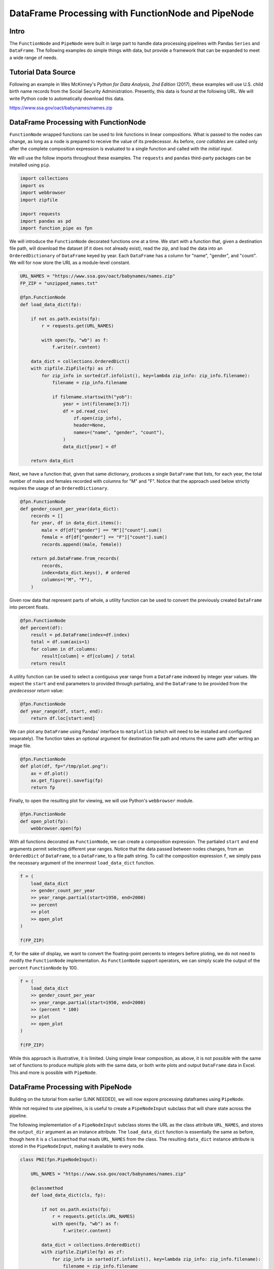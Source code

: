 DataFrame Processing with FunctionNode and PipeNode
***************************************************

Intro
=====

The ``FunctionNode`` and ``PipeNode`` were built in large part to handle data processing pipelines with Pandas ``Series`` and ``DataFrame``. The following examples do simple things with data, but provide a framework that can be expanded to meet a wide range of needs.



Tutorial Data Source
====================

Following an example in Wes McKinney's *Python for Data Analysis, 2nd Edition* (2017), these examples will use U.S. child birth name records from the Social Security Administration. Presently, this data is found at the following URL. We will write Python code to automatically download this data.

https://www.ssa.gov/oact/babynames/names.zip



DataFrame Processing with FunctionNode
======================================

``FunctionNode`` wrapped functions can be used to link functions in linear compositions. What is passed to the nodes can change, as long as a node is prepared to receive the value of its predecessor. As before, *core callables* are called only after the complete composition expression is evaluated to a single function and called with the *initial input*.

We will use the follow imports throughout these examples. The ``requests`` and ``pandas`` third-party packages can be installed using ``pip``.

.. code-block:: python
    :class: copy-button

    import collections
    import os
    import webbrowser
    import zipfile

    import requests
    import pandas as pd
    import function_pipe as fpn


We will introduce the ``FunctionNode`` decorated functions one at a time. We start with a function that, given a destination file path, will download the dataset (if it does not already exist), read the zip, and load the data into an ``OrderedDictionary`` of ``DataFrame`` keyed by year. Each ``DataFrame`` has a column for "name", "gender", and "count". We will for now store the URL as a module-level constant.

.. code-block:: python
    :class: copy-button

    URL_NAMES = "https://www.ssa.gov/oact/babynames/names.zip"
    FP_ZIP = "unzipped_names.txt"

    @fpn.FunctionNode
    def load_data_dict(fp):

        if not os.path.exists(fp):
            r = requests.get(URL_NAMES)

            with open(fp, "wb") as f:
                f.write(r.content)

        data_dict = collections.OrderedDict()
        with zipfile.ZipFile(fp) as zf:
            for zip_info in sorted(zf.infolist(), key=lambda zip_info: zip_info.filename):
                filename = zip_info.filename

                if filename.startswith("yob"):
                    year = int(filename[3:7])
                    df = pd.read_csv(
                        zf.open(zip_info),
                        header=None,
                        names=("name", "gender", "count"),
                    )
                    data_dict[year] = df

        return data_dict

Next, we have a function that, given that same dictionary, produces a single ``DataFrame`` that lists, for each year, the total number of males and females recorded with columns for "M" and "F". Notice that the approach used below strictly requires the usage of an ``OrderedDictionary``.


.. code-block:: python
    :class: copy-button

    @fpn.FunctionNode
    def gender_count_per_year(data_dict):
        records = []
        for year, df in data_dict.items():
            male = df[df["gender"] == "M"]["count"].sum()
            female = df[df["gender"] == "F"]["count"].sum()
            records.append((male, female))

        return pd.DataFrame.from_records(
            records,
            index=data_dict.keys(), # ordered
            columns=("M", "F"),
        )


Given row data that represent parts of whole, a utility function can be used to convert the previously created ``DataFrame`` into percent floats.

.. code-block:: python
    :class: copy-button

    @fpn.FunctionNode
    def percent(df):
        result = pd.DataFrame(index=df.index)
        total = df.sum(axis=1)
        for column in df.columns:
            result[column] = df[column] / total
        return result

A utility function can be used to select a contiguous year range from a ``DataFrame`` indexed by integer year values. We expect the ``start`` and ``end`` parameters to provided through partialing, and the ``DataFrame`` to be provided from the *predecessor return* value:

.. code-block:: python
    :class: copy-button

    @fpn.FunctionNode
    def year_range(df, start, end):
        return df.loc[start:end]


We can plot any ``DataFrame`` using Pandas' interface to ``matplotlib`` (which will need to be installed and configured separately). The function takes an optional argument for destination file path and returns the same path after writing an image file.

.. code-block:: python
    :class: copy-button

    @fpn.FunctionNode
    def plot(df, fp="/tmp/plot.png"):
        ax = df.plot()
        ax.get_figure().savefig(fp)
        return fp

Finally, to open the resulting plot for viewing, we will use Python's ``webbrowser`` module.

.. code-block:: python
    :class: copy-button

    @fpn.FunctionNode
    def open_plot(fp):
        webbrowser.open(fp)


With all functions decorated as ``FunctionNode``, we can create a composition expression. The partialed ``start`` and ``end`` arguments permit selecting different year ranges. Notice that the data passed between nodes changes, from an ``OrderedDict`` of ``DataFrame``, to a ``DataFrame``, to a file path string. To call the composition expression ``f``, we simply pass the necessary argument of the *innermost* ``load_data_dict`` function.

.. code-block:: python
    :class: copy-button

    f = (
        load_data_dict
        >> gender_count_per_year
        >> year_range.partial(start=1950, end=2000)
        >> percent
        >> plot
        >> open_plot
    )

    f(FP_ZIP)

.. image:: images/usage_df_plot-a.png

If, for the sake of display, we want to convert the floating-point percents to integers before ploting, we do not need to modify the ``FunctionNode`` implementation. As ``FunctionNode`` support operators, we can simply scale the output of the ``percent`` ``FunctionNode`` by 100.

.. code-block:: python
    :class: copy-button

    f = (
        load_data_dict
        >> gender_count_per_year
        >> year_range.partial(start=1950, end=2000)
        >> (percent * 100)
        >> plot
        >> open_plot
    )

    f(FP_ZIP)

.. image:: images/usage_df_plot-b.png

While this approach is illustrative, it is limited. Using simple linear composition, as above, it is not possible with the same set of functions to produce multiple plots with the same data, or both write plots and output ``DataFrame`` data in Excel. This and more is possible with ``PipeNode``.



DataFrame Processing with PipeNode
==================================

Building on the tutorial from earlier (LINK NEEDED), we will now expore processing dataframes using ``PipeNode``.

While not required to use pipelines, is is useful to create a ``PipeNodeInput`` subclass that will share state across the pipeline.

The following implementation of a ``PipeNodeInput`` subclass stores the URL as the class attribute ``URL_NAMES``, and stores the ``output_dir`` argument as an instance attribute. The ``load_data_dict`` function is essentially the same as before, though here it is a ``classmethod`` that reads ``URL_NAMES`` from the class. The resulting ``data_dict`` instance attribute is stored in the ``PipeNodeInput``, making it available to every node.

.. code-block:: python
    :class: copy-button

    class PNI(fpn.PipeNodeInput):

        URL_NAMES = "https://www.ssa.gov/oact/babynames/names.zip"

        @classmethod
        def load_data_dict(cls, fp):

            if not os.path.exists(fp):
                r = requests.get(cls.URL_NAMES)
                with open(fp, "wb") as f:
                    f.write(r.content)

            data_dict = collections.OrderedDict()
            with zipfile.ZipFile(fp) as zf:
                for zip_info in sorted(zf.infolist(), key=lambda zip_info: zip_info.filename):
                    filename = zip_info.filename

                    if filename.startswith("yob"):
                        year = int(filename[3:7])
                        df = pd.read_csv(
                                zf.open(zip_info),
                                header=None,
                                names=("name", "gender", "count"))
                        data_dict[year] = df

            return data_dict

        def __init__(self, output_dir):
            super().__init__()
            self.output_dir = output_dir
            fp_zip = os.path.join(output_dir, "names.zip")
            self.data_dict = self.load_data_dict(fp_zip)



We can generalize the ``gender_count_per_year`` function from above to count names per gender per year. Names often have variants, so we can match names with a passed-in function ``name_match``. As this node takes an *expression-level argument*, we decorate it with ``pipe_node_factory``. Setting this function to ``lambda n: True`` results in exactly the same functionality as the ``gender_count_per_year`` function. Recall how we can access ``data_dict`` from the positionally bound ``pni`` argument.

.. code-block:: python
    :class: copy-button

    @fpn.pipe_node_factory(fpn.PN_INPUT)
    def name_count_per_year(pni, name_match):
        records = []

        for year, df in pni.data_dict.items():
            counts = collections.OrderedDict()
            name_selection = df["name"].apply(name_match)

            for gender in ("M", "F"):
                gender_selection = (df["gender"] == gender) & name_selection
                counts[gender] = df[gender_selection]["count"].sum()

            records.append(tuple(counts.values()))

        return pd.DataFrame.from_records(
            records,
            index=pni.data_dict.keys(), # ordered
            columns=("M", "F"),
        )


A number of functions used above as ``FunctionNode`` can be recast as ``PipeNode`` by simpy binding ``fpn.PREDECESSOR_RETURN`` as the first positional argument. Recall that PNs that need *expression-level arguments* are decorated with ``pipe_node_factory``. The ``plot`` node now takes a ``file_name`` argument, to be combined with the output directory set in the ``PipeNodeInput`` instance.

.. code-block:: python
    :class: copy-button

    @fpn.pipe_node(fpn.PREDECESSOR_RETURN)
    def percent(df):
        result = pd.DataFrame(index=df.index)
        total = df.sum(axis=1)

        for column in df.columns:
            result[column] = df[column] / total

        return result

    @fpn.pipe_node_factory(fpn.PREDECESSOR_RETURN)
    def year_range(df, start, end):
        return df.loc[start:end]

    @fpn.pipe_node_factory(fpn.PN_INPUT, fpn.PREDECESSOR_RETURN)
    def plot(pni, df, file_name): # now we can pass a file name
        fp = os.path.join(pni.output_dir, file_name)
        ax = df.plot()
        ax.get_figure().savefig(fp)
        return fp

    @fpn.pipe_node(fpn.PREDECESSOR_RETURN)
    def open_plot(fp):
        webbrowser.open(fp)


With these nodes defined, we can create many differnt processing pipelines. For example, to plot two graphs, one each for the distribution of names that start with "lesl" and "dana", we can create the following expression. Notice that, for maximum efficiency, ``load_data_dict`` is called only once in the ``PipeNodeInput``. Further, now that ``plot`` takes a file name argument, we can uniquely name our plots.

.. code-block:: python
    :class: copy-button

    f = (
        name_count_per_year(lambda n: n.lower().startswith("lesl"))
        | percent
        | plot("lesl.png")
        | open_plot
        | name_count_per_year(lambda n: n.lower().startswith("dana"))
        | percent
        | plot("dana.png")
        | open_plot
    )

    f[PNI("/tmp")]

.. image:: images/usage_df_plot-lesl-a.png
.. image:: images/usage_df_plot-dana-a.png


To support graphing the gender distribution for multiple names simultaneously, we can create a specialized node to merge ``PipeNode`` expressions passed as key-word arguments. We will then merge all those ``DataFrame`` key-value pairs.

.. code-block:: python
    :class: copy-button

    @fpn.pipe_node_factory(fpn.PN_INPUT)
    def merge_gender_data(pni, **kwargs):
        df = pd.DataFrame(index=pni.data_dict.keys())
        for k, v in kwargs.items():
            for gender in ("M", "F"):
                df[k + "_" + gender] = v[gender]
        return df


Now we can create two expressions for each name we are investigating. These are then passed to ``merge_gender_data`` as key-word arguments. In all cases the raw data ``DataFrame`` is now retained with the ``store`` ``PipeNode``. After plotting and viewing, we can retrieve and iterate over stored keys and ``DataFrame`` by calling the ``store_items`` method of ``PipeNodeInput``. In this example, we load each ``DataFrame`` into a sheet of an Excel workbook.

.. code-block:: python
    :class: copy-button

    lesl_pipeline = (
        name_count_per_year(lambda n: n.lower().startswith("lesl"))
        | percent
        | fpn.store("lesl")
    )

    dana_pipeline = (
        name_count_per_year(lambda n: n.lower().startswith("dana"))
        | percent
        | fpn.store("dana")
    )

    f = (
        merge_gender_data(lesl=lesl_pipeline, dana=dana_pipeline)
        | year_range(1920, 2000)
        | fpn.store("merged") * 100
        | plot("gender.png")
        | open_plot
    )

    pni = PNI("/tmp")
    f[pni]

    xlsx = pd.ExcelWriter(os.path.join(pni.output_dir, "output.xlsx"))
    for k, df in pni.store_items():
        df.to_excel(xlsx, k)
    xlsx.save()


.. image:: images/usage_df_plot-merged-gender.png
.. image:: images/usage_df_xlsx.png


These examples demonstrate organizing data processing routines with ``PipeNode`` expressions. Using ``PipeNodeInput`` sublcasses, data acesss routines can be centralized and made as efficient as possible. Further, ``PipeNodeInput`` sublcasses can provide common parameters, such as output directories, to all nodes. Finally, the results of sub-expressions can be stored and recalled within ``PipeNode`` expressions, or extracted after ``PipeNode`` execution for writing to disk.



Appendix
========

Code shown in this tutorial:

.. code-block:: python
    :class: copy-button

    import collections
    import os
    import webbrowser
    import zipfile

    import requests
    import pandas as pd
    import function_pipe as fpn

    URL_NAMES = "https://www.ssa.gov/oact/babynames/names.zip"
    FP_ZIP = "unzipped_names.txt"

    @fpn.FunctionNode
    def load_data_dict(fp):

        if not os.path.exists(fp):
            r = requests.get(URL_NAMES)

            with open(fp, "wb") as f:
                f.write(r.content)

        data_dict = collections.OrderedDict()
        with zipfile.ZipFile(fp) as zf:
            for zip_info in sorted(zf.infolist(), key=lambda zip_info: zip_info.filename):
                filename = zip_info.filename

                if filename.startswith("yob"):
                    year = int(filename[3:7])
                    df = pd.read_csv(
                        zf.open(zip_info),
                        header=None,
                        names=("name", "gender", "count"),
                    )
                    data_dict[year] = df

        return data_dict

    @fpn.FunctionNode
    def gender_count_per_year(data_dict):
        records = []
        for year, df in data_dict.items():
            male = df[df["gender"] == "M"]["count"].sum()
            female = df[df["gender"] == "F"]["count"].sum()
            records.append((male, female))

        return pd.DataFrame.from_records(
            records,
            index=data_dict.keys(), # ordered
            columns=("M", "F"),
        )

    @fpn.FunctionNode
    def percent(df):
        result = pd.DataFrame(index=df.index)
        total = df.sum(axis=1)
        for column in df.columns:
            result[column] = df[column] / total
        return result

    @fpn.FunctionNode
    def year_range(df, start, end):
        return df.loc[start:end]

    @fpn.FunctionNode
    def plot(df, fp="/tmp/plot.png"):
        ax = df.plot()
        ax.get_figure().savefig(fp)
        return fp

    @fpn.FunctionNode
    def open_plot(fp):
        webbrowser.open(fp)

    # Example 1:

    f = (
        load_data_dict
        >> gender_count_per_year
        >> year_range.partial(start=1950, end=2000)
        >> percent
        >> plot
        >> open_plot
    )

    f(FP_ZIP)

    # Example 2:

    f = (
        load_data_dict
        >> gender_count_per_year
        >> year_range.partial(start=1950, end=2000)
        >> (percent * 100)
        >> plot
        >> open_plot
    )

    f(FP_ZIP)

    # Example 3:

    class PNI(fpn.PipeNodeInput):

        URL_NAMES = "https://www.ssa.gov/oact/babynames/names.zip"

        @classmethod
        def load_data_dict(cls, fp):

            if not os.path.exists(fp):
                r = requests.get(cls.URL_NAMES)
                with open(fp, "wb") as f:
                    f.write(r.content)

            data_dict = collections.OrderedDict()
            with zipfile.ZipFile(fp) as zf:
                for zip_info in sorted(zf.infolist(), key=lambda zip_info: zip_info.filename):
                    filename = zip_info.filename

                    if filename.startswith("yob"):
                        year = int(filename[3:7])
                        df = pd.read_csv(
                                zf.open(zip_info),
                                header=None,
                                names=("name", "gender", "count"))
                        data_dict[year] = df

            return data_dict

        def __init__(self, output_dir):
            super().__init__()
            self.output_dir = output_dir
            fp_zip = os.path.join(output_dir, "names.zip")
            self.data_dict = self.load_data_dict(fp_zip)

    @fpn.pipe_node_factory(fpn.PN_INPUT)
    def name_count_per_year(pni, name_match):
        records = []

        for year, df in pni.data_dict.items():
            counts = collections.OrderedDict()
            name_selection = df["name"].apply(name_match)

            for gender in ("M", "F"):
                gender_selection = (df["gender"] == gender) & name_selection
                counts[gender] = df[gender_selection]["count"].sum()

            records.append(tuple(counts.values()))

        return pd.DataFrame.from_records(
            records,
            index=pni.data_dict.keys(), # ordered
            columns=("M", "F"),
        )

    @fpn.pipe_node(fpn.PREDECESSOR_RETURN)
    def percent(df):
        result = pd.DataFrame(index=df.index)
        total = df.sum(axis=1)

        for column in df.columns:
            result[column] = df[column] / total

        return result

    @fpn.pipe_node_factory(fpn.PREDECESSOR_RETURN)
    def year_range(df, start, end):
        return df.loc[start:end]

    @fpn.pipe_node_factory(fpn.PN_INPUT, fpn.PREDECESSOR_RETURN)
    def plot(pni, df, file_name): # now we can pass a file name
        fp = os.path.join(pni.output_dir, file_name)
        ax = df.plot()
        ax.get_figure().savefig(fp)
        return fp

    @fpn.pipe_node(fpn.PREDECESSOR_RETURN)
    def open_plot(fp):
        webbrowser.open(fp)

    f = (
        name_count_per_year(lambda n: n.lower().startswith("lesl"))
        | percent
        | plot("lesl.png")
        | open_plot
        | name_count_per_year(lambda n: n.lower().startswith("dana"))
        | percent
        | plot("dana.png")
        | open_plot
    )

    f[PNI("/tmp")]

    # Example 4:

    @fpn.pipe_node_factory(fpn.PN_INPUT)
    def merge_gender_data(pni, **kwargs):
        df = pd.DataFrame(index=pni.data_dict.keys())
        for k, v in kwargs.items():
            for gender in ("M", "F"):
                df[k + "_" + gender] = v[gender]
        return df

    lesl_pipeline = (
        name_count_per_year(lambda n: n.lower().startswith("lesl"))
        | percent
        | fpn.store("lesl")
    )

    dana_pipeline = (
        name_count_per_year(lambda n: n.lower().startswith("dana"))
        | percent
        | fpn.store("dana")
    )

    f = (
        merge_gender_data(lesl=lesl_pipeline, dana=dana_pipeline)
        | year_range(1920, 2000)
        | fpn.store("merged") * 100
        | plot("gender.png")
        | open_plot
    )

    pni = PNI("/tmp")
    f[pni]

    xlsx = pd.ExcelWriter(os.path.join(pni.output_dir, "output.xlsx"))
    for k, df in pni.store_items():
        df.to_excel(xlsx, k)
    xlsx.save()

